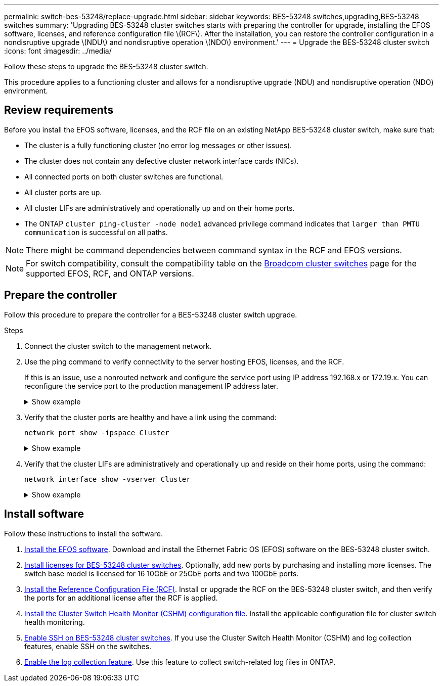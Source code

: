 ---
permalink: switch-bes-53248/replace-upgrade.html
sidebar: sidebar
keywords: BES-53248 switches,upgrading,BES-53248 switches
summary: 'Upgrading BES-53248 cluster switches starts with preparing the controller for upgrade, installing the EFOS software, licenses, and reference configuration file \(RCF\). After the installation, you can restore the controller configuration in a nondisruptive upgrade \(NDU\) and nondisruptive operation \(NDO\) environment.'
---
= Upgrade the BES-53248 cluster switch
:icons: font
:imagesdir: ../media/

[.lead]
Follow these steps to upgrade the BES-53248 cluster switch.

This procedure applies to a functioning cluster and allows for a nondisruptive upgrade (NDU) and nondisruptive operation (NDO) environment.

== Review requirements

Before you install the EFOS software, licenses, and the RCF file on an existing NetApp BES-53248 cluster switch, make sure that:

* The cluster is a fully functioning cluster (no error log messages or other issues).
* The cluster does not contain any defective cluster network interface cards (NICs).
* All connected ports on both cluster switches are functional.
* All cluster ports are up.
* All cluster LIFs are administratively and operationally up and on their home ports.
* The ONTAP `cluster ping-cluster -node node1` advanced privilege command indicates that `larger than PMTU communication` is successful on all paths.

NOTE: There might be command dependencies between command syntax in the RCF and EFOS versions.

NOTE: For switch compatibility, consult the compatibility table on the https://mysupport.netapp.com/site/products/all/details/broadcom-cluster-switches/downloads-tab[Broadcom cluster switches^] page for the supported EFOS, RCF, and ONTAP versions.

== Prepare the controller

Follow this procedure to prepare the controller for a BES-53248 cluster switch upgrade.

.Steps

. Connect the cluster switch to the management network.
. Use the ping command to verify connectivity to the server hosting EFOS, licenses, and the RCF.
+
If this is an issue, use a nonrouted network and configure the service port using IP address 192.168.x or 172.19.x. You can reconfigure the service port to the production management IP address later.
+
.Show example
[%collapsible]
====
This example verifies that the switch is connected to the server at IP address 172.19.2.1:

[subs=+quotes]
----
(cs2)# *ping 172.19.2.1*
Pinging 172.19.2.1 with 0 bytes of data:

Reply From 172.19.2.1: icmp_seq = 0. time= 5910 usec.
----
====

. Verify that the cluster ports are healthy and have a link using the command:
+
`network port show -ipspace Cluster`
+
.Show example
[%collapsible]
====
The following example shows the type of output with all ports having a `Link` value of up and a `Health Status` of healthy:

[subs=+quotes]
----
cluster1::> *network port show -ipspace Cluster*

Node: node1
                                                                    Ignore
                                               Speed(Mbps) Health   Health
Port   IPspace      Broadcast Domain Link MTU  Admin/Oper  Status   Status
------ ------------ ---------------- ---- ---- ----------- -------- ------
e0a    Cluster      Cluster          up   9000  auto/10000 healthy  false
e0b    Cluster      Cluster          up   9000  auto/10000 healthy  false

Node: node2
                                                                    Ignore
                                               Speed(Mbps) Health   Health
Port   IPspace      Broadcast Domain Link MTU  Admin/Oper  Status   Status
-----  ------------ ---------------- ---- ---- ----------- -------- ------
e0a    Cluster      Cluster          up   9000  auto/10000 healthy  false
e0b    Cluster      Cluster          up   9000  auto/10000 healthy  false
----
====

. Verify that the cluster LIFs are administratively and operationally up and reside on their home ports, using the command:
+
`network interface show -vserver Cluster`
+
.Show example
[%collapsible]
====
In this example, the `-vserver` parameter displays information about the LIFs that are associated with cluster ports. `Status Admin/Oper` must be up and `Is Home` must be true:

[subs=+quotes]
----
cluster1::> *network interface show -vserver Cluster*

          Logical      Status     Network             Current       Current Is
Vserver   Interface    Admin/Oper Address/Mask        Node          Port    Home
--------- ----------   ---------- ------------------  ------------- ------- ----
Cluster
          node1_clus1
                       up/up      169.254.217.125/16  node1         e0a     true
          node1_clus2
                       up/up      169.254.205.88/16   node1         e0b     true
          node2_clus1
                       up/up      169.254.252.125/16  node2         e0a     true
          node2_clus2
                       up/up      169.254.110.131/16  node2         e0b     true
----
====

== Install software

Follow these instructions to install the software. 

. link:configure-efos-software.html[Install the EFOS software]. Download and install the Ethernet Fabric OS (EFOS) software on the BES-53248 cluster switch.
. link:configure-licenses.html[Install licenses for BES-53248 cluster switches]. Optionally, add new ports by purchasing and installing more licenses. The switch base model is licensed for 16 10GbE or 25GbE ports and two 100GbE ports.
. link:configure-install-rcf.html[Install the Reference Configuration File (RCF)]. Install or upgrade the RCF on the BES-53248 cluster switch, and then verify the ports for an additional license after the RCF is applied.
. link:configure-health-monitor.html[Install the Cluster Switch Health Monitor (CSHM) configuration file]. Install the applicable configuration file for cluster switch health monitoring.
. link:configure-ssh.html[Enable SSH on BES-53248 cluster switches]. If you use the Cluster Switch Health Monitor (CSHM) and log collection features, enable SSH on the switches.
. link:configure-log-collection.html[Enable the log collection feature]. Use this feature to collect switch-related log files in ONTAP.